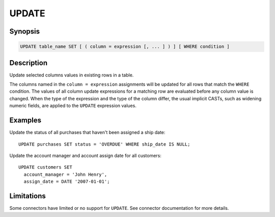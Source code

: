 ======
UPDATE
======

Synopsis
--------

.. code-block:: text

    UPDATE table_name SET [ ( column = expression [, ... ] ) ] [ WHERE condition ]

Description
-----------

Update selected columns values in existing rows in a table.

The columns named in the ``column = expression`` assignments will be updated
for all rows that match the ``WHERE`` condition.  The values of all column update
expressions for a matching row are evaluated before any column value is changed.
When the type of the expression and the type of the column differ, the usual implicit
CASTs, such as widening numeric fields, are applied to the ``UPDATE`` expression values.


Examples
--------

Update the status of all purchases that haven't been assigned a ship date::

    UPDATE purchases SET status = 'OVERDUE' WHERE ship_date IS NULL;

Update the account manager and account assign date for all customers::

    UPDATE customers SET
      account_manager = 'John Henry',
      assign_date = DATE '2007-01-01';

Limitations
-----------

Some connectors have limited or no support for ``UPDATE``.
See connector documentation for more details.
